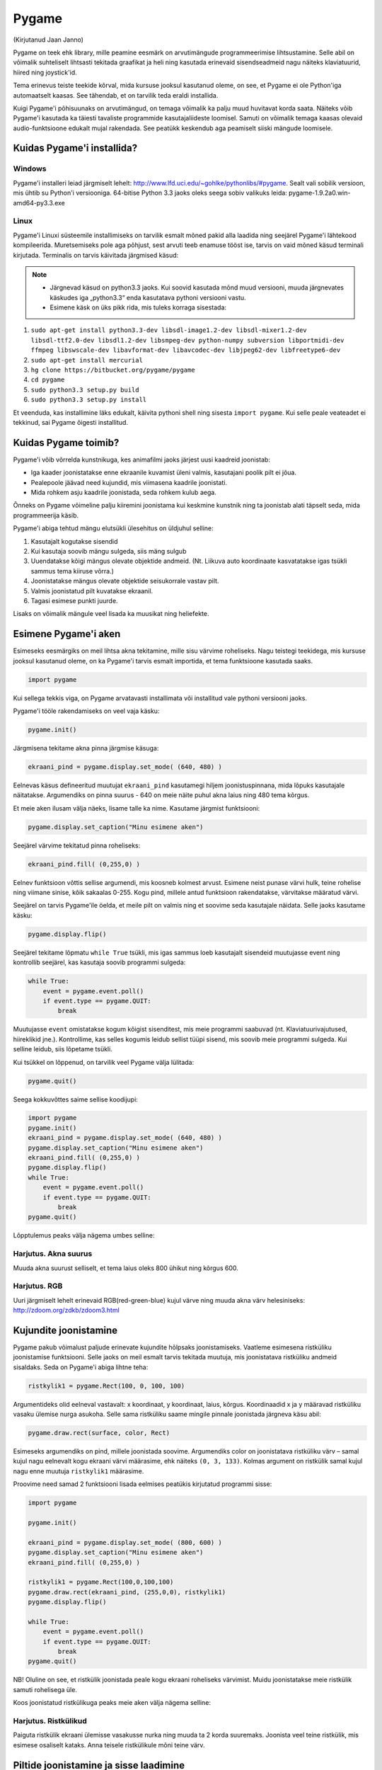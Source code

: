 ******
Pygame
******
(Kirjutanud Jaan Janno)

Pygame on teek ehk library, mille peamine eesmärk on arvutimängude programmeerimise lihtsustamine. Selle abil on võimalik suhteliselt lihtsasti tekitada graafikat ja heli ning kasutada erinevaid sisendseadmeid nagu näiteks klaviatuurid, hiired ning joystick'id. 

Tema erinevus teiste teekide kõrval, mida kursuse jooksul kasutanud oleme, on see, et Pygame ei ole Python'iga automaatselt kaasas. See tähendab, et on tarvilik teda eraldi installida.

Kuigi Pygame'i põhisuunaks on arvutimängud, on temaga võimalik ka palju muud huvitavat korda saata. Näiteks võib Pygame'i kasutada ka täiesti tavaliste programmide kasutajaliideste loomisel. Samuti on võimalik temaga kaasas olevaid audio-funktsioone edukalt mujal rakendada. See peatükk keskendub aga peamiselt siiski mängude loomisele.

Kuidas Pygame'i installida?
===========================

Windows
-------
Pygame'i installeri leiad järgmiselt lehelt: http://www.lfd.uci.edu/~gohlke/pythonlibs/#pygame. Sealt vali sobilik versioon, mis ühtib su Python'i versiooniga. 64-bitise Python 3.3 jaoks oleks seega sobiv valikuks leida: pygame-1.9.2a0.win-amd64-py3.3.exe

Linux
-----
Pygame'i Linuxi süsteemile installimiseks on tarvilik esmalt mõned pakid alla laadida ning seejärel Pygame'i lähtekood kompileerida. Muretsemiseks pole aga põhjust, sest arvuti teeb enamuse tööst ise, tarvis on vaid mõned käsud terminali kirjutada. 
Terminalis on tarvis käivitada järgmised käsud:

.. note::

    * Järgnevad käsud on python3.3 jaoks. Kui soovid kasutada mõnd muud versiooni, muuda järgnevates käskudes iga „python3.3“ enda kasutatava pythoni versiooni vastu.
     
    * Esimene käsk on üks pikk rida, mis tuleks korraga sisestada:



#. ``sudo apt-get install python3.3-dev libsdl-image1.2-dev libsdl-mixer1.2-dev libsdl-ttf2.0-dev libsdl1.2-dev libsmpeg-dev python-numpy subversion libportmidi-dev ffmpeg libswscale-dev libavformat-dev libavcodec-dev libjpeg62-dev libfreetype6-dev`` 
#. ``sudo apt-get install mercurial``
#. ``hg clone https://bitbucket.org/pygame/pygame`` 
#. ``cd pygame`` 
#. ``sudo python3.3 setup.py build`` 
#. ``sudo python3.3 setup.py install``

Et veenduda, kas installimine läks edukalt, käivita pythoni shell ning sisesta ``import pygame``. Kui selle peale veateadet ei tekkinud, sai Pygame õigesti installitud.

Kuidas Pygame toimib?
=====================
Pygame'i võib võrrelda kunstnikuga, kes animafilmi jaoks järjest uusi kaadreid joonistab:

* Iga kaader joonistatakse enne ekraanile kuvamist üleni valmis, kasutajani poolik pilt ei jõua.
*  Pealepoole jäävad need kujundid, mis viimasena kaadrile joonistati.
* Mida rohkem asju kaadrile joonistada, seda rohkem kulub aega.

Õnneks on Pygame võimeline palju kiiremini joonistama kui keskmine kunstnik ning ta joonistab alati täpselt seda, mida programmeerija käsib.

Pygame'i abiga tehtud mängu elutsükli ülesehitus on üldjuhul selline:

1. Kasutajalt kogutakse sisendid
2. Kui kasutaja soovib mängu sulgeda, siis mäng sulgub
3. Uuendatakse kõigi mängus olevate objektide andmeid. (Nt. Liikuva auto koordinaate kasvatatakse igas tsükli sammus tema kiiruse võrra.)
4. Joonistatakse mängus olevate objektide seisukorrale vastav pilt.
5. Valmis joonistatud pilt kuvatakse ekraanil.
6. Tagasi esimese punkti juurde.

Lisaks on võimalik mängule veel lisada ka muusikat ning heliefekte.

Esimene Pygame'i aken
=====================
Esimeseks eesmärgiks on meil lihtsa akna tekitamine, mille sisu värvime roheliseks. 
Nagu teistegi teekidega, mis kursuse jooksul kasutanud oleme, on ka Pygame'i tarvis esmalt importida, et tema funktsioone kasutada saaks.

.. sourcecode:: py3

    import pygame

Kui sellega tekkis viga, on Pygame arvatavasti installimata või installitud vale pythoni versiooni jaoks.

Pygame'i tööle rakendamiseks on veel vaja käsku:

.. sourcecode:: py3

    pygame.init()

Järgmisena tekitame akna pinna järgmise käsuga:

.. sourcecode:: py3

    ekraani_pind = pygame.display.set_mode( (640, 480) )

Eelnevas käsus defineeritud muutujat ``ekraani_pind`` kasutamegi hiljem joonistuspinnana, mida lõpuks kasutajale näitatakse. Argumendiks on pinna suurus - 640 on meie näite puhul akna laius ning 480 tema kõrgus.

Et meie aken ilusam välja näeks, lisame talle ka nime. Kasutame järgmist funktsiooni:

.. sourcecode:: py3

    pygame.display.set_caption("Minu esimene aken")

Seejärel värvime tekitatud pinna roheliseks:

.. sourcecode:: py3

    ekraani_pind.fill( (0,255,0) )

Eelnev funktsioon võttis sellise argumendi, mis koosneb kolmest arvust. Esimene neist punase värvi hulk, teine rohelise ning viimane sinise, kõik sakaalas 0-255. Kogu pind, millele antud funktsioon rakendatakse, värvitakse määratud värvi.

Seejärel on tarvis Pygame'ile öelda, et meile pilt on valmis ning et soovime seda kasutajale näidata. Selle jaoks kasutame käsku:

.. sourcecode:: py3

    pygame.display.flip()

Seejärel tekitame lõpmatu ``while True`` tsükli, mis igas sammus loeb kasutajalt sisendeid muutujasse event ning kontrollib seejärel, kas kasutaja soovib programmi sulgeda:

.. sourcecode:: py3

    while True: 
        event = pygame.event.poll() 
        if event.type == pygame.QUIT: 
            break

Muutujasse ``event`` omistatakse kogum kõigist sisenditest, mis meie programmi saabuvad (nt. Klaviatuurivajutused, hiireklikid jne.). Kontrollime, kas selles kogumis leidub sellist tüüpi sisend, mis soovib meie programmi sulgeda. Kui selline leidub, siis lõpetame tsükli.

Kui tsükkel on lõppenud, on tarvilik veel Pygame välja lülitada:

.. sourcecode:: py3

    pygame.quit()

Seega kokkuvõttes saime sellise koodijupi:

.. sourcecode:: py3

    import pygame
    pygame.init()
    ekraani_pind = pygame.display.set_mode( (640, 480) )
    pygame.display.set_caption("Minu esimene aken")
    ekraani_pind.fill( (0,255,0) )
    pygame.display.flip()
    while True: 
        event = pygame.event.poll() 
        if event.type == pygame.QUIT: 
            break
    pygame.quit()

Lõpptulemus peaks välja nägema umbes selline:

.. image:: images/pygame_aken.png

Harjutus. Akna suurus
----------------------
Muuda akna suurust selliselt, et tema laius oleks 800 ühikut ning kõrgus 600.


Harjutus. RGB
-------------
Uuri järgmiselt lehelt erinevaid RGB(red-green-blue) kujul värve ning muuda akna värv helesiniseks: http://zdoom.org/zdkb/zdoom3.html

Kujundite joonistamine
======================
Pygame pakub võimalust paljude erinevate kujundite hõlpsaks joonistamiseks. Vaatleme esimesena ristküliku joonistamise funktsiooni.
Selle jaoks on meil esmalt tarvis tekitada muutuja, mis joonistatava ristküliku andmeid sisaldaks. Seda on Pygame'i abiga lihtne teha:

.. sourcecode:: py3

    ristkylik1 = pygame.Rect(100, 0, 100, 100)

Argumentideks olid eelneval vastavalt: x koordinaat, y koordinaat, laius, kõrgus. Koordinaadid x ja y määravad ristküliku vasaku ülemise nurga asukoha. Selle sama ristküliku saame mingile pinnale joonistada järgneva käsu abil:

.. sourcecode:: py3

    pygame.draw.rect(surface, color, Rect)

Esimeseks argumendiks on pind, millele joonistada soovime. Argumendiks color on joonistatava ristküliku värv – samal kujul nagu eelnevalt kogu ekraani värvi määrasime, ehk näiteks ``(0, 3, 133)``. Kolmas argument on ristkülik samal kujul nagu enne muutuja ``ristkylik1`` määrasime.


Proovime need samad 2 funktsiooni lisada eelmises peatükis kirjutatud programmi sisse:

.. sourcecode:: py3

    import pygame
    
    pygame.init()
    
    ekraani_pind = pygame.display.set_mode( (800, 600) )
    pygame.display.set_caption("Minu esimene aken")
    ekraani_pind.fill( (0,255,0) )
    
    ristkylik1 = pygame.Rect(100,0,100,100) 
    pygame.draw.rect(ekraani_pind, (255,0,0), ristkylik1)
    pygame.display.flip()
    
    while True: 
        event = pygame.event.poll() 
        if event.type == pygame.QUIT: 
            break
    pygame.quit()
    
NB! Oluline on see, et ristkülik joonistada peale kogu ekraani roheliseks värvimist. Muidu joonistatakse meie ristkülik samuti rohelisega üle.

Koos joonistatud ristkülikuga peaks meie aken välja nägema selline:

.. image:: images/pygame_ruut.png

Harjutus. Ristkülikud
----------------------

Paiguta ristkülik ekraani ülemisse vasakusse nurka ning muuda ta 2 korda suuremaks. Joonista veel teine ristkülik, mis esimese osaliselt kataks. Anna teisele ristkülikule mõni teine värv.

Piltide joonistamine ja sisse laadimine
=======================================
Et  Pygame'is pildifaili ekraanile joonistada, tuleb ta kõigepealt sisse laadida. Selleks saab kasutada käsku, mis pildi muutujasse loeb:

.. sourcecode:: py3

    pilt1 = pygame.image.load("pilt.png") 

Argumendiks pole vaja anda muud, kui pildi aadress. Kui pilt on pythoni skripti failiga samas kaustas, piisab vaid faili nimest.

Parim viis pildi sisse laadimiseks on salvestada pilt pythoni scripti faili lähedasse kausta ning tema asukoht argumenti lisada suhtelisel kujul (St. mitte kujul ``C:/mäng/pildid/pilt.jpg``, vaid nt. ``pildid/pilt.jpg`` kui pythoni fail on kaustas ``mäng``). See võimaldab hiljem lihtsasti faile uude kohta ümber tõsta ning teistega jagada (ilma aadresse ümber kirjutamata).

Toetatud on paljud erinevad pildiformaadid:
JPG, PNG, GIF, (animeerimata kujul), BMP, PCX, TGA (pakkimata kujul), TIF, LBM, PBM, PGM, PPM, XPM.

Sellese samasse pilt1 muutujasse laetud pildi saame mingile suvalisele pinnale joonistada järgmise käsuga:

.. sourcecode:: py3

    mingi_pind.blit(pilt1, (x, y))

Pinna mingi_pind asemele sobiks meil eelnevas näiteks lisada meie varem määratud pind ekraani_pind. Samuti on iga pilt eraldi pind, millele on võimalik joonistada. Seega võiksime pildile pilt1 veel mõne teise pildi samuti peale joonistada. Eelneva funktsiooni esimeseks argumendiks on pilt, mida joonistada. Teiseks argumendiks on koordinaadid pildi joonistamiseks. Nagu ristküliku joonistamise puhul, määravad x ja y koordinaadid pildi vasaku ülesmise nurga asukoha pinnal. 

Lisame need 2 käsku varem käsitletud programmijuppi:

.. sourcecode:: py3

    import pygame
     
    pygame.init() 
    ekraani_pind = pygame.display.set_mode( (800, 600) ) 
    pygame.display.set_caption("Minu esimene aken") 
    ekraani_pind.fill( (0,255,0) ) 
    ristkylik1 = pygame.Rect(100,0,100,100) 
    pygame.draw.rect(ekraani_pind, (255,0,0), ristkylik1) 
    
    pilt1 = pygame.image.load("pilt.png") 
    ekraani_pind.blit(pilt1, (120, 80)) 
    
    pygame.display.flip() 
    while True: 
        event = pygame.event.poll() 
        if event.type == pygame.QUIT: 
            break 
    pygame.quit()
    







Selle väljund võiks välja näha selline:

.. image:: images/pygame_pildiga.png


Harjutus. Pildi kuvamine
------------------------
Joonista või leia mingi suvaline pildifail, mis on ühes varem mainitud formaatidest ning proovi see sisse laadida ning ekraanile joonistada.

Harjutus. Veel üks pilt
------------------------
Lae sisse veel teine pilt. Joonista see otse pildile ``pilt1``.

.. hint::

    ``pilt1.blit( ??, ??)``

Teksti joonistamine
===================
Pygame'is on võimalus ka sõne kujul olevate muutujate ekraanile kuvamiseks. See on aga selle poolest eriline, et teksti ei saa joonistada otse ekraanile, vaid kõigepealt on vaja tekstist tekitada pilt ning seejärel joonistame ekraanile hoopis selle pildi, milles tekst sisaldub.

Tekitame uue muutuja, milles hoiame teksti, mida ekraanile kuvada soovime:

.. sourcecode:: py3

    tekst = "Tere, Pygame!"

Kõigepealt tuleb paika seada sätted, millga tekst joonistatakse. Selleks on meil vaja luua uus muutuja, mis sisaldab selle fondi infot, mida kasutada tahame:

.. sourcecode:: py3

    meie_font = pygame.font.SysFont("Arial", 36)

Esimeseks argumendiks on soovitava fondi nimi ning teiseks argumendiks fondi suurus.

Nagu varem mainitud, et saa me oma teksti otse ekraanile joonistada, vaid esmalt peame tekitama pildi, millele on joonistatud meie tekst. Selleks kasutame funktsiooni:

.. sourcecode:: py3

    teksti_pilt = meie_font.render(tekst, False, (25,25,155))

Esimeseks argumendiks on sõne kujul muutuaja. Teises muutajas saab määrata, kas soovime teksti joonistades rakendada anti-aliast (). Kolmas argument on teksti värv RGB formaadis.

Selle pildi saame ekraanile kuvada täpselt samal viisil nagu eelmises peatükis pilti joonistasime:

.. sourcecode:: py3

    ekraani_pind.blit(teksti_pilt, (300, 30))

Kokku saime nüüd jälle veidi pikema koodijupi:

.. sourcecode:: py3

    import pygame
     
    pygame.init() 
    ekraani_pind = pygame.display.set_mode( (800, 600) ) 
    pygame.display.set_caption("Minu esimene aken") 
    ekraani_pind.fill( (0,255,0) )
     
    ristkylik1 = pygame.Rect(100,0,100,100) 
    pygame.draw.rect(ekraani_pind, (255,0,0), ristkylik1) 
    pilt1 = pygame.image.load("pilt.png") 
    ekraani_pind.blit(pilt1, (120, 80)) 
    
    tekst = "Tere, Pygame!" 
    meie_font = pygame.font.SysFont("Arial", 36) 
    teksti_pilt = meie_font.render(tekst, False, (25,25,155)) 
    ekraani_pind.blit(teksti_pilt, (300, 30)) 
    
    pygame.display.flip() 
    while True: 
        event = pygame.event.poll() 
        if event.type == pygame.QUIT: 
            break 
    pygame.quit()

.. image:: images/pygame_tekst.png

Harjutus. Tekst
----------------
Joonista ühele varem sisse laetud piltidest peale mingi tekst. Proovi seda pilti omakorda joonistada mitmele kohale ekraanil.